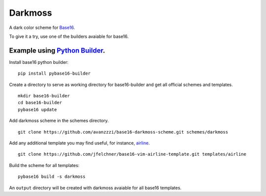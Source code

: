 Darkmoss
========

A dark color scheme for `Base16`_.

.. image:: ./scrot.png

To give it a try, use one of the builders avaiable for base16.

Example using `Python Builder`_.
--------------------------------

Install base16 python builder:

::

    pip install pybase16-builder

Create a directory to serve as working directory for base16-builder and get all official schemes and templates.

::

    mkdir base16-builder
    cd base16-builder
    pybase16 update

Add darkmoss scheme in the schemes directory.

::

    git clone https://github.com/avanzzzi/base16-darkmoss-scheme.git schemes/darkmoss

Add any additional template you may find useful, for instance, `airline`_.

::

    git clone https://github.com/jfelchner/base16-vim-airline-template.git templates/airline

Build the scheme for all templates:

::

    pybase16 build -s darkmoss

An ``output`` directory will be created with darkmoss avaiable for all base16 templates.

.. _Base16: https://github.com/chriskempson/base16
.. _Python Builder: https://github.com/InspectorMustache/base16-builder-python
.. _airline: https://github.com/jfelchner/base16-vim-airline-template
